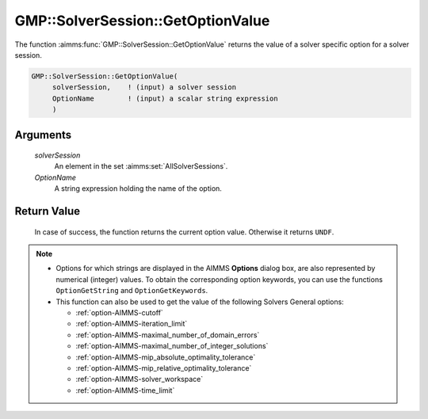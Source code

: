 .. aimms:function:: GMP::SolverSession::GetOptionValue(solverSession, OptionName)

.. _GMP::SolverSession::GetOptionValue:

GMP::SolverSession::GetOptionValue
==================================

The function :aimms:func:`GMP::SolverSession::GetOptionValue` returns the value of
a solver specific option for a solver session.

.. code-block:: aimms

    GMP::SolverSession::GetOptionValue(
         solverSession,    ! (input) a solver session
         OptionName        ! (input) a scalar string expression
         )

Arguments
---------

    *solverSession*
        An element in the set :aimms:set:`AllSolverSessions`.

    *OptionName*
        A string expression holding the name of the option.

Return Value
------------

    In case of success, the function returns the current option value.
    Otherwise it returns ``UNDF``.

.. note::

    -  Options for which strings are displayed in the AIMMS **Options** dialog
       box, are also represented by numerical (integer) values. To obtain the
       corresponding option keywords, you can use the functions
       ``OptionGetString`` and ``OptionGetKeywords``.

    -  This function can also be used to get the value of the following Solvers General
       options:

       -  :ref:`option-AIMMS-cutoff`

       -  :ref:`option-AIMMS-iteration_limit`

       -  :ref:`option-AIMMS-maximal_number_of_domain_errors`

       -  :ref:`option-AIMMS-maximal_number_of_integer_solutions`

       -  :ref:`option-AIMMS-mip_absolute_optimality_tolerance`

       -  :ref:`option-AIMMS-mip_relative_optimality_tolerance`

       -  :ref:`option-AIMMS-solver_workspace`

       -  :ref:`option-AIMMS-time_limit`

.. seealso::

    -  The routines :aimms:func:`GMP::Instance::GetOptionValue`, :aimms:func:`GMP::Instance::SetOptionValue`, :aimms:func:`GMP::SolverSession::SetOptionValue`, :aimms:func:`OptionGetString` and :aimms:func:`OptionGetKeywords`.
